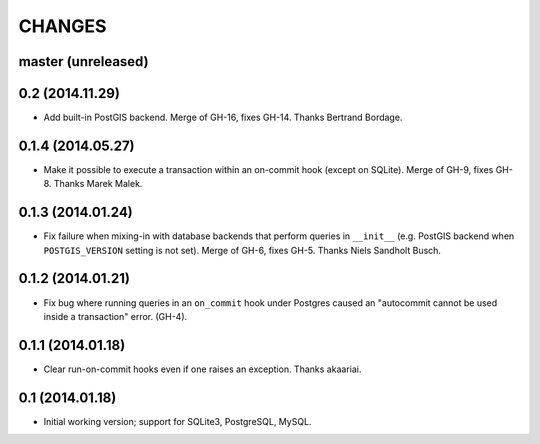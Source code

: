CHANGES
=======

master (unreleased)
-------------------

0.2 (2014.11.29)
----------------

* Add built-in PostGIS backend. Merge of GH-16, fixes GH-14. Thanks Bertrand
  Bordage.


0.1.4 (2014.05.27)
------------------

* Make it possible to execute a transaction within an on-commit hook (except on
  SQLite). Merge of GH-9, fixes GH-8. Thanks Marek Malek.


0.1.3 (2014.01.24)
-------------------

* Fix failure when mixing-in with database backends that perform queries in
  ``__init__`` (e.g. PostGIS backend when ``POSTGIS_VERSION`` setting is not
  set). Merge of GH-6, fixes GH-5. Thanks Niels Sandholt Busch.


0.1.2 (2014.01.21)
------------------

* Fix bug where running queries in an ``on_commit`` hook under Postgres caused
  an "autocommit cannot be used inside a transaction" error. (GH-4).


0.1.1 (2014.01.18)
------------------

* Clear run-on-commit hooks even if one raises an exception. Thanks akaariai.


0.1 (2014.01.18)
----------------

* Initial working version; support for SQLite3, PostgreSQL, MySQL.
